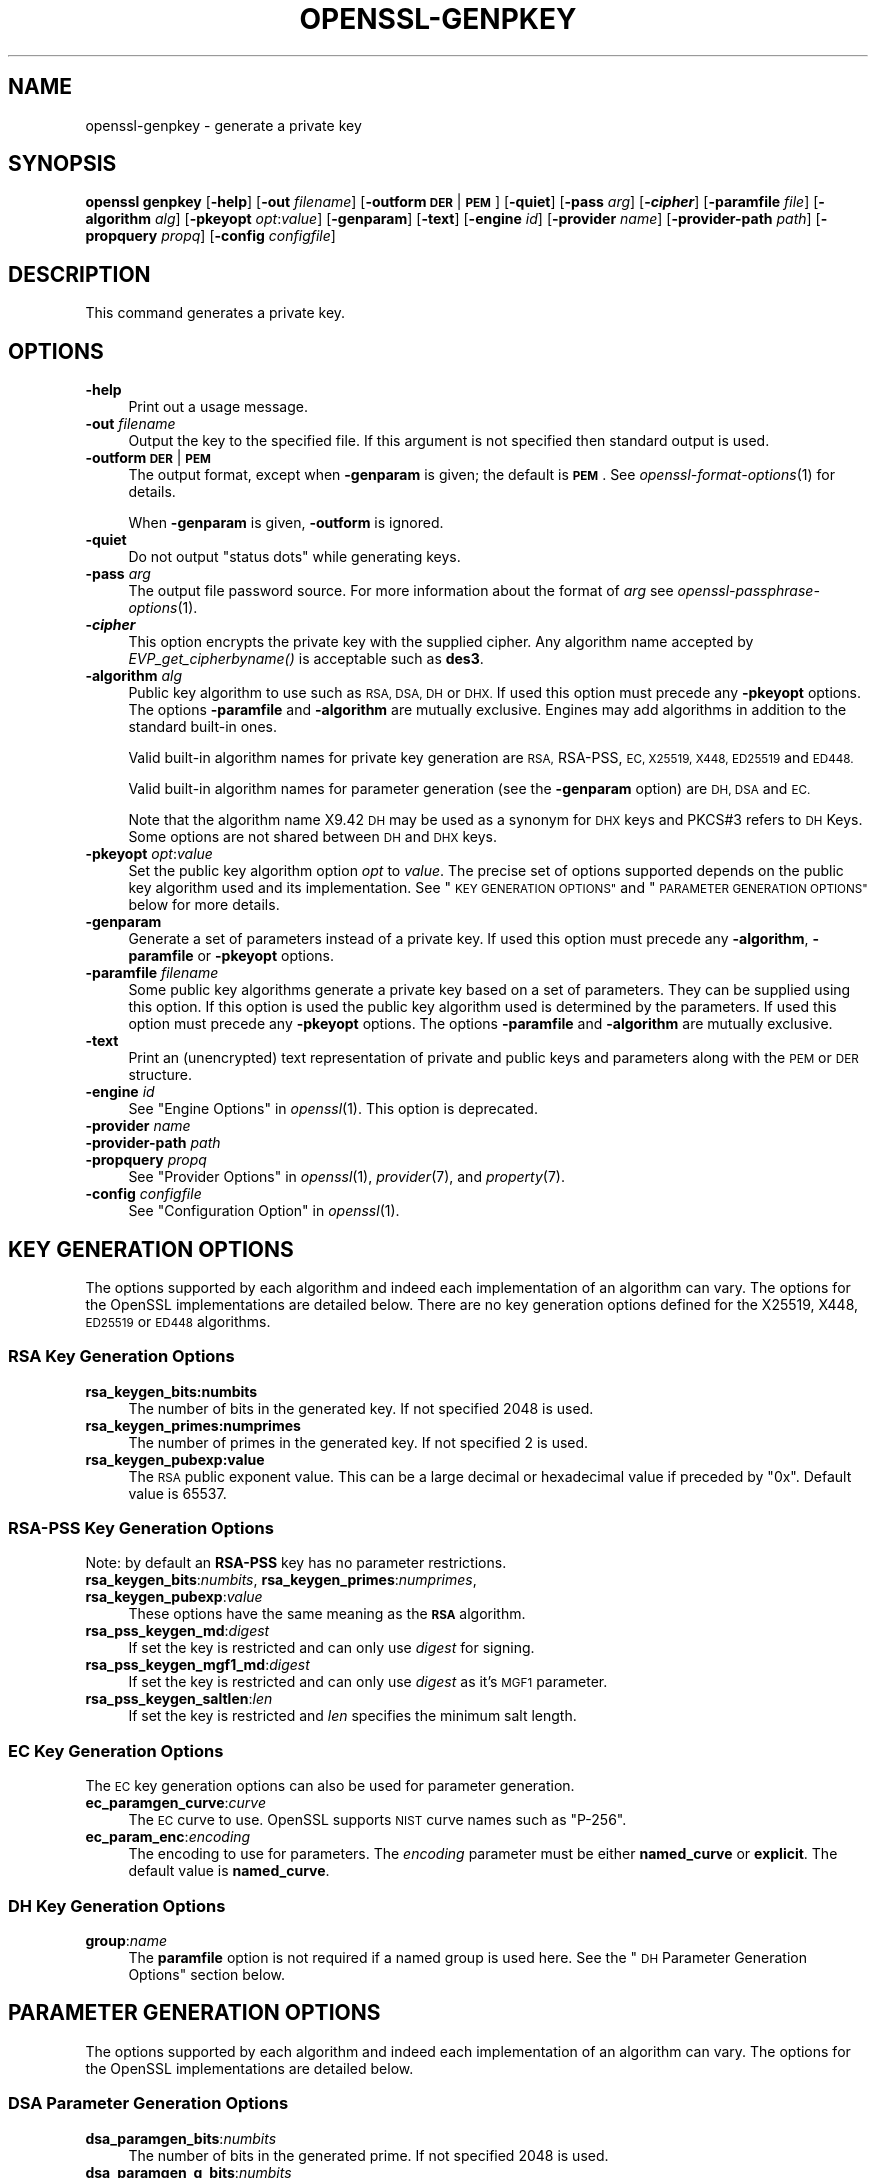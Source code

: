 .\" Automatically generated by Pod::Man 2.28 (Pod::Simple 3.29)
.\"
.\" Standard preamble:
.\" ========================================================================
.de Sp \" Vertical space (when we can't use .PP)
.if t .sp .5v
.if n .sp
..
.de Vb \" Begin verbatim text
.ft CW
.nf
.ne \\$1
..
.de Ve \" End verbatim text
.ft R
.fi
..
.\" Set up some character translations and predefined strings.  \*(-- will
.\" give an unbreakable dash, \*(PI will give pi, \*(L" will give a left
.\" double quote, and \*(R" will give a right double quote.  \*(C+ will
.\" give a nicer C++.  Capital omega is used to do unbreakable dashes and
.\" therefore won't be available.  \*(C` and \*(C' expand to `' in nroff,
.\" nothing in troff, for use with C<>.
.tr \(*W-
.ds C+ C\v'-.1v'\h'-1p'\s-2+\h'-1p'+\s0\v'.1v'\h'-1p'
.ie n \{\
.    ds -- \(*W-
.    ds PI pi
.    if (\n(.H=4u)&(1m=24u) .ds -- \(*W\h'-12u'\(*W\h'-12u'-\" diablo 10 pitch
.    if (\n(.H=4u)&(1m=20u) .ds -- \(*W\h'-12u'\(*W\h'-8u'-\"  diablo 12 pitch
.    ds L" ""
.    ds R" ""
.    ds C` ""
.    ds C' ""
'br\}
.el\{\
.    ds -- \|\(em\|
.    ds PI \(*p
.    ds L" ``
.    ds R" ''
.    ds C`
.    ds C'
'br\}
.\"
.\" Escape single quotes in literal strings from groff's Unicode transform.
.ie \n(.g .ds Aq \(aq
.el       .ds Aq '
.\"
.\" If the F register is turned on, we'll generate index entries on stderr for
.\" titles (.TH), headers (.SH), subsections (.SS), items (.Ip), and index
.\" entries marked with X<> in POD.  Of course, you'll have to process the
.\" output yourself in some meaningful fashion.
.\"
.\" Avoid warning from groff about undefined register 'F'.
.de IX
..
.nr rF 0
.if \n(.g .if rF .nr rF 1
.if (\n(rF:(\n(.g==0)) \{
.    if \nF \{
.        de IX
.        tm Index:\\$1\t\\n%\t"\\$2"
..
.        if !\nF==2 \{
.            nr % 0
.            nr F 2
.        \}
.    \}
.\}
.rr rF
.\"
.\" Accent mark definitions (@(#)ms.acc 1.5 88/02/08 SMI; from UCB 4.2).
.\" Fear.  Run.  Save yourself.  No user-serviceable parts.
.    \" fudge factors for nroff and troff
.if n \{\
.    ds #H 0
.    ds #V .8m
.    ds #F .3m
.    ds #[ \f1
.    ds #] \fP
.\}
.if t \{\
.    ds #H ((1u-(\\\\n(.fu%2u))*.13m)
.    ds #V .6m
.    ds #F 0
.    ds #[ \&
.    ds #] \&
.\}
.    \" simple accents for nroff and troff
.if n \{\
.    ds ' \&
.    ds ` \&
.    ds ^ \&
.    ds , \&
.    ds ~ ~
.    ds /
.\}
.if t \{\
.    ds ' \\k:\h'-(\\n(.wu*8/10-\*(#H)'\'\h"|\\n:u"
.    ds ` \\k:\h'-(\\n(.wu*8/10-\*(#H)'\`\h'|\\n:u'
.    ds ^ \\k:\h'-(\\n(.wu*10/11-\*(#H)'^\h'|\\n:u'
.    ds , \\k:\h'-(\\n(.wu*8/10)',\h'|\\n:u'
.    ds ~ \\k:\h'-(\\n(.wu-\*(#H-.1m)'~\h'|\\n:u'
.    ds / \\k:\h'-(\\n(.wu*8/10-\*(#H)'\z\(sl\h'|\\n:u'
.\}
.    \" troff and (daisy-wheel) nroff accents
.ds : \\k:\h'-(\\n(.wu*8/10-\*(#H+.1m+\*(#F)'\v'-\*(#V'\z.\h'.2m+\*(#F'.\h'|\\n:u'\v'\*(#V'
.ds 8 \h'\*(#H'\(*b\h'-\*(#H'
.ds o \\k:\h'-(\\n(.wu+\w'\(de'u-\*(#H)/2u'\v'-.3n'\*(#[\z\(de\v'.3n'\h'|\\n:u'\*(#]
.ds d- \h'\*(#H'\(pd\h'-\w'~'u'\v'-.25m'\f2\(hy\fP\v'.25m'\h'-\*(#H'
.ds D- D\\k:\h'-\w'D'u'\v'-.11m'\z\(hy\v'.11m'\h'|\\n:u'
.ds th \*(#[\v'.3m'\s+1I\s-1\v'-.3m'\h'-(\w'I'u*2/3)'\s-1o\s+1\*(#]
.ds Th \*(#[\s+2I\s-2\h'-\w'I'u*3/5'\v'-.3m'o\v'.3m'\*(#]
.ds ae a\h'-(\w'a'u*4/10)'e
.ds Ae A\h'-(\w'A'u*4/10)'E
.    \" corrections for vroff
.if v .ds ~ \\k:\h'-(\\n(.wu*9/10-\*(#H)'\s-2\u~\d\s+2\h'|\\n:u'
.if v .ds ^ \\k:\h'-(\\n(.wu*10/11-\*(#H)'\v'-.4m'^\v'.4m'\h'|\\n:u'
.    \" for low resolution devices (crt and lpr)
.if \n(.H>23 .if \n(.V>19 \
\{\
.    ds : e
.    ds 8 ss
.    ds o a
.    ds d- d\h'-1'\(ga
.    ds D- D\h'-1'\(hy
.    ds th \o'bp'
.    ds Th \o'LP'
.    ds ae ae
.    ds Ae AE
.\}
.rm #[ #] #H #V #F C
.\" ========================================================================
.\"
.IX Title "OPENSSL-GENPKEY 1ossl"
.TH OPENSSL-GENPKEY 1ossl "2021-12-13" "3.0.0" "OpenSSL"
.\" For nroff, turn off justification.  Always turn off hyphenation; it makes
.\" way too many mistakes in technical documents.
.if n .ad l
.nh
.SH "NAME"
openssl\-genpkey \- generate a private key
.SH "SYNOPSIS"
.IX Header "SYNOPSIS"
\&\fBopenssl\fR \fBgenpkey\fR
[\fB\-help\fR]
[\fB\-out\fR \fIfilename\fR]
[\fB\-outform\fR \fB\s-1DER\s0\fR|\fB\s-1PEM\s0\fR]
[\fB\-quiet\fR]
[\fB\-pass\fR \fIarg\fR]
[\fB\-\f(BIcipher\fB\fR]
[\fB\-paramfile\fR \fIfile\fR]
[\fB\-algorithm\fR \fIalg\fR]
[\fB\-pkeyopt\fR \fIopt\fR:\fIvalue\fR]
[\fB\-genparam\fR]
[\fB\-text\fR]
[\fB\-engine\fR \fIid\fR]
[\fB\-provider\fR \fIname\fR]
[\fB\-provider\-path\fR \fIpath\fR]
[\fB\-propquery\fR \fIpropq\fR]
[\fB\-config\fR \fIconfigfile\fR]
.SH "DESCRIPTION"
.IX Header "DESCRIPTION"
This command generates a private key.
.SH "OPTIONS"
.IX Header "OPTIONS"
.IP "\fB\-help\fR" 4
.IX Item "-help"
Print out a usage message.
.IP "\fB\-out\fR \fIfilename\fR" 4
.IX Item "-out filename"
Output the key to the specified file. If this argument is not specified then
standard output is used.
.IP "\fB\-outform\fR \fB\s-1DER\s0\fR|\fB\s-1PEM\s0\fR" 4
.IX Item "-outform DER|PEM"
The output format, except when \fB\-genparam\fR is given; the default is \fB\s-1PEM\s0\fR.
See \fIopenssl\-format\-options\fR\|(1) for details.
.Sp
When \fB\-genparam\fR is given, \fB\-outform\fR is ignored.
.IP "\fB\-quiet\fR" 4
.IX Item "-quiet"
Do not output \*(L"status dots\*(R" while generating keys.
.IP "\fB\-pass\fR \fIarg\fR" 4
.IX Item "-pass arg"
The output file password source. For more information about the format of \fIarg\fR
see \fIopenssl\-passphrase\-options\fR\|(1).
.IP "\fB\-\f(BIcipher\fB\fR" 4
.IX Item "-cipher"
This option encrypts the private key with the supplied cipher. Any algorithm
name accepted by \fIEVP_get_cipherbyname()\fR is acceptable such as \fBdes3\fR.
.IP "\fB\-algorithm\fR \fIalg\fR" 4
.IX Item "-algorithm alg"
Public key algorithm to use such as \s-1RSA, DSA, DH\s0 or \s-1DHX.\s0 If used this option must
precede any \fB\-pkeyopt\fR options. The options \fB\-paramfile\fR and \fB\-algorithm\fR
are mutually exclusive. Engines may add algorithms in addition to the standard
built-in ones.
.Sp
Valid built-in algorithm names for private key generation are \s-1RSA,\s0 RSA-PSS, \s-1EC,
X25519, X448, ED25519\s0 and \s-1ED448.\s0
.Sp
Valid built-in algorithm names for parameter generation (see the \fB\-genparam\fR
option) are \s-1DH, DSA\s0 and \s-1EC.\s0
.Sp
Note that the algorithm name X9.42 \s-1DH\s0 may be used as a synonym for \s-1DHX\s0 keys and
PKCS#3 refers to \s-1DH\s0 Keys. Some options are not shared between \s-1DH\s0 and \s-1DHX\s0 keys.
.IP "\fB\-pkeyopt\fR \fIopt\fR:\fIvalue\fR" 4
.IX Item "-pkeyopt opt:value"
Set the public key algorithm option \fIopt\fR to \fIvalue\fR. The precise set of
options supported depends on the public key algorithm used and its
implementation. See \*(L"\s-1KEY GENERATION OPTIONS\*(R"\s0 and
\&\*(L"\s-1PARAMETER GENERATION OPTIONS\*(R"\s0 below for more details.
.IP "\fB\-genparam\fR" 4
.IX Item "-genparam"
Generate a set of parameters instead of a private key. If used this option must
precede any \fB\-algorithm\fR, \fB\-paramfile\fR or \fB\-pkeyopt\fR options.
.IP "\fB\-paramfile\fR \fIfilename\fR" 4
.IX Item "-paramfile filename"
Some public key algorithms generate a private key based on a set of parameters.
They can be supplied using this option. If this option is used the public key
algorithm used is determined by the parameters. If used this option must
precede any \fB\-pkeyopt\fR options. The options \fB\-paramfile\fR and \fB\-algorithm\fR
are mutually exclusive.
.IP "\fB\-text\fR" 4
.IX Item "-text"
Print an (unencrypted) text representation of private and public keys and
parameters along with the \s-1PEM\s0 or \s-1DER\s0 structure.
.IP "\fB\-engine\fR \fIid\fR" 4
.IX Item "-engine id"
See \*(L"Engine Options\*(R" in \fIopenssl\fR\|(1).
This option is deprecated.
.IP "\fB\-provider\fR \fIname\fR" 4
.IX Item "-provider name"
.PD 0
.IP "\fB\-provider\-path\fR \fIpath\fR" 4
.IX Item "-provider-path path"
.IP "\fB\-propquery\fR \fIpropq\fR" 4
.IX Item "-propquery propq"
.PD
See \*(L"Provider Options\*(R" in \fIopenssl\fR\|(1), \fIprovider\fR\|(7), and \fIproperty\fR\|(7).
.IP "\fB\-config\fR \fIconfigfile\fR" 4
.IX Item "-config configfile"
See \*(L"Configuration Option\*(R" in \fIopenssl\fR\|(1).
.SH "KEY GENERATION OPTIONS"
.IX Header "KEY GENERATION OPTIONS"
The options supported by each algorithm and indeed each implementation of an
algorithm can vary. The options for the OpenSSL implementations are detailed
below. There are no key generation options defined for the X25519, X448, \s-1ED25519\s0
or \s-1ED448\s0 algorithms.
.SS "\s-1RSA\s0 Key Generation Options"
.IX Subsection "RSA Key Generation Options"
.IP "\fBrsa_keygen_bits:numbits\fR" 4
.IX Item "rsa_keygen_bits:numbits"
The number of bits in the generated key. If not specified 2048 is used.
.IP "\fBrsa_keygen_primes:numprimes\fR" 4
.IX Item "rsa_keygen_primes:numprimes"
The number of primes in the generated key. If not specified 2 is used.
.IP "\fBrsa_keygen_pubexp:value\fR" 4
.IX Item "rsa_keygen_pubexp:value"
The \s-1RSA\s0 public exponent value. This can be a large decimal or
hexadecimal value if preceded by \f(CW\*(C`0x\*(C'\fR. Default value is 65537.
.SS "RSA-PSS Key Generation Options"
.IX Subsection "RSA-PSS Key Generation Options"
Note: by default an \fBRSA-PSS\fR key has no parameter restrictions.
.IP "\fBrsa_keygen_bits\fR:\fInumbits\fR, \fBrsa_keygen_primes\fR:\fInumprimes\fR, \fBrsa_keygen_pubexp\fR:\fIvalue\fR" 4
.IX Item "rsa_keygen_bits:numbits, rsa_keygen_primes:numprimes, rsa_keygen_pubexp:value"
These options have the same meaning as the \fB\s-1RSA\s0\fR algorithm.
.IP "\fBrsa_pss_keygen_md\fR:\fIdigest\fR" 4
.IX Item "rsa_pss_keygen_md:digest"
If set the key is restricted and can only use \fIdigest\fR for signing.
.IP "\fBrsa_pss_keygen_mgf1_md\fR:\fIdigest\fR" 4
.IX Item "rsa_pss_keygen_mgf1_md:digest"
If set the key is restricted and can only use \fIdigest\fR as it's \s-1MGF1\s0
parameter.
.IP "\fBrsa_pss_keygen_saltlen\fR:\fIlen\fR" 4
.IX Item "rsa_pss_keygen_saltlen:len"
If set the key is restricted and \fIlen\fR specifies the minimum salt length.
.SS "\s-1EC\s0 Key Generation Options"
.IX Subsection "EC Key Generation Options"
The \s-1EC\s0 key generation options can also be used for parameter generation.
.IP "\fBec_paramgen_curve\fR:\fIcurve\fR" 4
.IX Item "ec_paramgen_curve:curve"
The \s-1EC\s0 curve to use. OpenSSL supports \s-1NIST\s0 curve names such as \*(L"P\-256\*(R".
.IP "\fBec_param_enc\fR:\fIencoding\fR" 4
.IX Item "ec_param_enc:encoding"
The encoding to use for parameters. The \fIencoding\fR parameter must be either
\&\fBnamed_curve\fR or \fBexplicit\fR. The default value is \fBnamed_curve\fR.
.SS "\s-1DH\s0 Key Generation Options"
.IX Subsection "DH Key Generation Options"
.IP "\fBgroup\fR:\fIname\fR" 4
.IX Item "group:name"
The \fBparamfile\fR option is not required if a named group is used here.
See the \*(L"\s-1DH\s0 Parameter Generation Options\*(R" section below.
.SH "PARAMETER GENERATION OPTIONS"
.IX Header "PARAMETER GENERATION OPTIONS"
The options supported by each algorithm and indeed each implementation of an
algorithm can vary. The options for the OpenSSL implementations are detailed
below.
.SS "\s-1DSA\s0 Parameter Generation Options"
.IX Subsection "DSA Parameter Generation Options"
.IP "\fBdsa_paramgen_bits\fR:\fInumbits\fR" 4
.IX Item "dsa_paramgen_bits:numbits"
The number of bits in the generated prime. If not specified 2048 is used.
.IP "\fBdsa_paramgen_q_bits\fR:\fInumbits\fR" 4
.IX Item "dsa_paramgen_q_bits:numbits"
.PD 0
.IP "\fBqbits\fR:\fInumbits\fR" 4
.IX Item "qbits:numbits"
.PD
The number of bits in the q parameter. Must be one of 160, 224 or 256. If not
specified 224 is used.
.IP "\fBdsa_paramgen_md\fR:\fIdigest\fR" 4
.IX Item "dsa_paramgen_md:digest"
.PD 0
.IP "\fBdigest\fR:\fIdigest\fR" 4
.IX Item "digest:digest"
.PD
The digest to use during parameter generation. Must be one of \fBsha1\fR, \fBsha224\fR
or \fBsha256\fR. If set, then the number of bits in \fBq\fR will match the output size
of the specified digest and the \fBdsa_paramgen_q_bits\fR parameter will be
ignored. If not set, then a digest will be used that gives an output matching
the number of bits in \fBq\fR, i.e. \fBsha1\fR if q length is 160, \fBsha224\fR if it 224
or \fBsha256\fR if it is 256.
.IP "\fBproperties\fR:\fIquery\fR" 4
.IX Item "properties:query"
The \fIdigest\fR property \fIquery\fR string to use when fetching a digest from a provider.
.IP "\fBtype\fR:\fItype\fR" 4
.IX Item "type:type"
The type of generation to use. Set this to 1 to use legacy \s-1FIPS186\-2\s0 parameter
generation. The default of 0 uses \s-1FIPS186\-4\s0 parameter generation.
.IP "\fBgindex\fR:\fIindex\fR" 4
.IX Item "gindex:index"
The index to use for canonical generation and verification of the generator g.
Set this to a positive value ranging from 0..255 to use this mode. Larger values
will only use the bottom byte.
This \fIindex\fR must then be reused during key validation to verify the value of g.
If this value is not set then g is not verifiable. The default value is \-1.
.IP "\fBhexseed\fR:\fIseed\fR" 4
.IX Item "hexseed:seed"
The seed \fIseed\fR data to use instead of generating a random seed internally.
This should be used for testing purposes only. This will either produced fixed
values for the generated parameters \s-1OR\s0 it will fail if the seed did not
generate valid primes.
.SS "\s-1DH\s0 Parameter Generation Options"
.IX Subsection "DH Parameter Generation Options"
For most use cases it is recommended to use the \fBgroup\fR option rather than
the \fBtype\fR options. Note that the \fBgroup\fR option is not used by default if
no parameter generation options are specified.
.IP "\fBgroup\fR:\fIname\fR" 4
.IX Item "group:name"
.PD 0
.IP "\fBdh_param\fR:\fIname\fR" 4
.IX Item "dh_param:name"
.PD
Use a named \s-1DH\s0 group to select constant values for the \s-1DH\s0 parameters.
All other options will be ignored if this value is set.
.Sp
Valid values that are associated with the \fBalgorithm\fR of \fB\*(L"\s-1DH\*(R"\s0\fR are:
\&\*(L"ffdhe2048\*(R", \*(L"ffdhe3072\*(R", \*(L"ffdhe4096\*(R", \*(L"ffdhe6144\*(R", \*(L"ffdhe8192\*(R",
\&\*(L"modp_1536\*(R", \*(L"modp_2048\*(R", \*(L"modp_3072\*(R", \*(L"modp_4096\*(R", \*(L"modp_6144\*(R", \*(L"modp_8192\*(R".
.Sp
Valid values that are associated with the \fBalgorithm\fR of \fB\*(L"\s-1DHX\*(R"\s0\fR are the
\&\s-1RFC5114\s0 names \*(L"dh_1024_160\*(R", \*(L"dh_2048_224\*(R", \*(L"dh_2048_256\*(R".
.IP "\fBdh_rfc5114\fR:\fInum\fR" 4
.IX Item "dh_rfc5114:num"
If this option is set, then the appropriate \s-1RFC5114\s0 parameters are used
instead of generating new parameters. The value \fInum\fR can be one of
1, 2 or 3 that are equivalant to using the option \fBgroup\fR with one of
\&\*(L"dh_1024_160\*(R", \*(L"dh_2048_224\*(R" or \*(L"dh_2048_256\*(R".
All other options will be ignored if this value is set.
.IP "\fBpbits\fR:\fInumbits\fR" 4
.IX Item "pbits:numbits"
.PD 0
.IP "\fBdh_paramgen_prime_len\fR:\fInumbits\fR" 4
.IX Item "dh_paramgen_prime_len:numbits"
.PD
The number of bits in the prime parameter \fIp\fR. The default is 2048.
.IP "\fBqbits\fR:\fInumbits\fR" 4
.IX Item "qbits:numbits"
.PD 0
.IP "\fBdh_paramgen_subprime_len\fR:\fInumbits\fR" 4
.IX Item "dh_paramgen_subprime_len:numbits"
.PD
The number of bits in the sub prime parameter \fIq\fR. The default is 224.
Only relevant if used in conjunction with the \fBdh_paramgen_type\fR option to
generate \s-1DHX\s0 parameters.
.IP "\fBsafeprime-generator\fR:\fIvalue\fR" 4
.IX Item "safeprime-generator:value"
.PD 0
.IP "\fBdh_paramgen_generator\fR:\fIvalue\fR" 4
.IX Item "dh_paramgen_generator:value"
.PD
The value to use for the generator \fIg\fR. The default is 2.
The \fBalgorithm\fR option must be \fB\*(L"\s-1DH\*(R"\s0\fR for this parameter to be used.
.IP "\fBtype\fR:\fIstring\fR" 4
.IX Item "type:string"
The type name of \s-1DH\s0 parameters to generate. Valid values are:
.RS 4
.ie n .IP """generator""" 4
.el .IP "``generator''" 4
.IX Item "generator"
Use a safe prime generator with the option \fBsafeprime_generator\fR
The \fBalgorithm\fR option must be \fB\*(L"\s-1DH\*(R"\s0\fR.
.ie n .IP """fips186_4""" 4
.el .IP "``fips186_4''" 4
.IX Item "fips186_4"
\&\s-1FIPS186\-4\s0 parameter generation.
The \fBalgorithm\fR option must be \fB\*(L"\s-1DHX\*(R"\s0\fR.
.ie n .IP """fips186_2""" 4
.el .IP "``fips186_2''" 4
.IX Item "fips186_2"
\&\s-1FIPS186\-4\s0 parameter generation.
The \fBalgorithm\fR option must be \fB\*(L"\s-1DHX\*(R"\s0\fR.
.ie n .IP """group""" 4
.el .IP "``group''" 4
.IX Item "group"
Can be used with the option \fBpbits\fR to select one of
\&\*(L"ffdhe2048\*(R", \*(L"ffdhe3072\*(R", \*(L"ffdhe4096\*(R", \*(L"ffdhe6144\*(R" or \*(L"ffdhe8192\*(R".
The \fBalgorithm\fR option must be \fB\*(L"\s-1DH\*(R"\s0\fR.
.ie n .IP """default""" 4
.el .IP "``default''" 4
.IX Item "default"
Selects a default type based on the \fBalgorithm\fR. This is used by the
OpenSSL default provider to set the type for backwards compatability.
If \fBalgorithm\fR is \fB\*(L"\s-1DH\*(R"\s0\fR then \fB\*(L"generator\*(R"\fR is used.
If \fBalgorithm\fR is \fB\*(L"\s-1DHX\*(R"\s0\fR then \fB\*(L"fips186_2\*(R"\fR is used.
.RE
.RS 4
.RE
.IP "\fBdh_paramgen_type\fR:\fIvalue\fR" 4
.IX Item "dh_paramgen_type:value"
The type of \s-1DH\s0 parameters to generate. Valid values are 0, 1, 2 or 3
which correspond to setting the option \fBtype\fR to
\&\*(L"generator\*(R", \*(L"fips186_2\*(R", \*(L"fips186_4\*(R" or \*(L"group\*(R".
.IP "\fBdigest\fR:\fIdigest\fR" 4
.IX Item "digest:digest"
The digest to use during parameter generation. Must be one of \fBsha1\fR, \fBsha224\fR
or \fBsha256\fR. If set, then the number of bits in \fBqbits\fR will match the output
size of the specified digest and the \fBqbits\fR parameter will be
ignored. If not set, then a digest will be used that gives an output matching
the number of bits in \fBq\fR, i.e. \fBsha1\fR if q length is 160, \fBsha224\fR if it is
224 or \fBsha256\fR if it is 256.
This is only used by \*(L"fips186_4\*(R" and \*(L"fips186_2\*(R" key generation.
.IP "\fBproperties\fR:\fIquery\fR" 4
.IX Item "properties:query"
The \fIdigest\fR property \fIquery\fR string to use when fetching a digest from a provider.
This is only used by \*(L"fips186_4\*(R" and \*(L"fips186_2\*(R" key generation.
.IP "\fBgindex\fR:\fIindex\fR" 4
.IX Item "gindex:index"
The index to use for canonical generation and verification of the generator g.
Set this to a positive value ranging from 0..255 to use this mode. Larger values
will only use the bottom byte.
This \fIindex\fR must then be reused during key validation to verify the value of g.
If this value is not set then g is not verifiable. The default value is \-1.
This is only used by \*(L"fips186_4\*(R" and \*(L"fips186_2\*(R" key generation.
.IP "\fBhexseed\fR:\fIseed\fR" 4
.IX Item "hexseed:seed"
The seed \fIseed\fR data to use instead of generating a random seed internally.
This should be used for testing purposes only. This will either produced fixed
values for the generated parameters \s-1OR\s0 it will fail if the seed did not
generate valid primes.
This is only used by \*(L"fips186_4\*(R" and \*(L"fips186_2\*(R" key generation.
.SS "\s-1EC\s0 Parameter Generation Options"
.IX Subsection "EC Parameter Generation Options"
The \s-1EC\s0 parameter generation options are the same as for key generation. See
\&\*(L"\s-1EC\s0 Key Generation Options\*(R" above.
.SH "NOTES"
.IX Header "NOTES"
The use of the genpkey program is encouraged over the algorithm specific
utilities because additional algorithm options and \s-1ENGINE\s0 provided algorithms
can be used.
.SH "EXAMPLES"
.IX Header "EXAMPLES"
Generate an \s-1RSA\s0 private key using default parameters:
.PP
.Vb 1
\& openssl genpkey \-algorithm RSA \-out key.pem
.Ve
.PP
Encrypt output private key using 128 bit \s-1AES\s0 and the passphrase \*(L"hello\*(R":
.PP
.Vb 1
\& openssl genpkey \-algorithm RSA \-out key.pem \-aes\-128\-cbc \-pass pass:hello
.Ve
.PP
Generate a 2048 bit \s-1RSA\s0 key using 3 as the public exponent:
.PP
.Vb 2
\& openssl genpkey \-algorithm RSA \-out key.pem \e
\&     \-pkeyopt rsa_keygen_bits:2048 \-pkeyopt rsa_keygen_pubexp:3
.Ve
.PP
Generate 2048 bit \s-1DSA\s0 parameters that can be validated: The output values for
gindex and seed are required for key validation purposes and are not saved to
the output pem file).
.PP
.Vb 2
\& openssl genpkey \-genparam \-algorithm DSA \-out dsap.pem \-pkeyopt pbits:2048 \e
\&     \-pkeyopt qbits:224 \-pkeyopt digest:SHA256 \-pkeyopt gindex:1 \-text
.Ve
.PP
Generate \s-1DSA\s0 key from parameters:
.PP
.Vb 1
\& openssl genpkey \-paramfile dsap.pem \-out dsakey.pem
.Ve
.PP
Generate 4096 bit \s-1DH\s0 Key using safe prime group ffdhe4096:
.PP
.Vb 1
\& openssl genpkey \-algorithm DH \-out dhkey.pem \-pkeyopt group:ffdhe4096
.Ve
.PP
Generate 2048 bit X9.42 \s-1DH\s0 key with 256 bit subgroup using \s-1RFC5114\s0 group3:
.PP
.Vb 1
\& openssl genpkey \-algorithm DHX \-out dhkey.pem \-pkeyopt dh_rfc5114:3
.Ve
.PP
Generate a \s-1DH\s0 key using a \s-1DH\s0 parameters file:
.PP
.Vb 1
\& openssl genpkey \-paramfile dhp.pem \-out dhkey.pem
.Ve
.PP
Output \s-1DH\s0 parameters for safe prime group ffdhe2048:
.PP
.Vb 1
\& openssl genpkey \-genparam \-algorithm DH \-out dhp.pem \-pkeyopt group:ffdhe2048
.Ve
.PP
Output 2048 bit X9.42 \s-1DH\s0 parameters with 224 bit subgroup using \s-1RFC5114\s0 group2:
.PP
.Vb 1
\& openssl genpkey \-genparam \-algorithm DHX \-out dhp.pem \-pkeyopt dh_rfc5114:2
.Ve
.PP
Output 2048 bit X9.42 \s-1DH\s0 parameters with 224 bit subgroup using \s-1FIP186\-4\s0 keygen:
.PP
.Vb 3
\& openssl genpkey \-genparam \-algorithm DHX \-out dhp.pem \-text \e
\&     \-pkeyopt pbits:2048 \-pkeyopt qbits:224 \-pkeyopt digest:SHA256 \e
\&     \-pkeyopt gindex:1 \-pkeyopt dh_paramgen_type:2
.Ve
.PP
Output 1024 bit X9.42 \s-1DH\s0 parameters with 160 bit subgroup using \s-1FIP186\-2\s0 keygen:
.PP
.Vb 3
\& openssl genpkey \-genparam \-algorithm DHX \-out dhp.pem \-text \e
\&     \-pkeyopt pbits:1024 \-pkeyopt qbits:160 \-pkeyopt digest:SHA1 \e
\&     \-pkeyopt gindex:1 \-pkeyopt dh_paramgen_type:1
.Ve
.PP
Output 2048 bit \s-1DH\s0 parameters:
.PP
.Vb 2
\& openssl genpkey \-genparam \-algorithm DH \-out dhp.pem \e
\&     \-pkeyopt dh_paramgen_prime_len:2048
.Ve
.PP
Output 2048 bit \s-1DH\s0 parameters using a generator:
.PP
.Vb 3
\& openssl genpkey \-genparam \-algorithm DH \-out dhpx.pem \e
\&     \-pkeyopt dh_paramgen_prime_len:2048 \e
\&     \-pkeyopt dh_paramgen_type:1
.Ve
.PP
Generate \s-1EC\s0 parameters:
.PP
.Vb 3
\& openssl genpkey \-genparam \-algorithm EC \-out ecp.pem \e
\&        \-pkeyopt ec_paramgen_curve:secp384r1 \e
\&        \-pkeyopt ec_param_enc:named_curve
.Ve
.PP
Generate \s-1EC\s0 key from parameters:
.PP
.Vb 1
\& openssl genpkey \-paramfile ecp.pem \-out eckey.pem
.Ve
.PP
Generate \s-1EC\s0 key directly:
.PP
.Vb 3
\& openssl genpkey \-algorithm EC \-out eckey.pem \e
\&        \-pkeyopt ec_paramgen_curve:P\-384 \e
\&        \-pkeyopt ec_param_enc:named_curve
.Ve
.PP
Generate an X25519 private key:
.PP
.Vb 1
\& openssl genpkey \-algorithm X25519 \-out xkey.pem
.Ve
.PP
Generate an \s-1ED448\s0 private key:
.PP
.Vb 1
\& openssl genpkey \-algorithm ED448 \-out xkey.pem
.Ve
.SH "HISTORY"
.IX Header "HISTORY"
The ability to use \s-1NIST\s0 curve names, and to generate an \s-1EC\s0 key directly,
were added in OpenSSL 1.0.2.
The ability to generate X25519 keys was added in OpenSSL 1.1.0.
The ability to generate X448, \s-1ED25519\s0 and \s-1ED448\s0 keys was added in OpenSSL 1.1.1.
.PP
The \fB\-engine\fR option was deprecated in OpenSSL 3.0.
.SH "COPYRIGHT"
.IX Header "COPYRIGHT"
Copyright 2006\-2021 The OpenSSL Project Authors. All Rights Reserved.
.PP
Licensed under the Apache License 2.0 (the \*(L"License\*(R").  You may not use
this file except in compliance with the License.  You can obtain a copy
in the file \s-1LICENSE\s0 in the source distribution or at
<https://www.openssl.org/source/license.html>.
